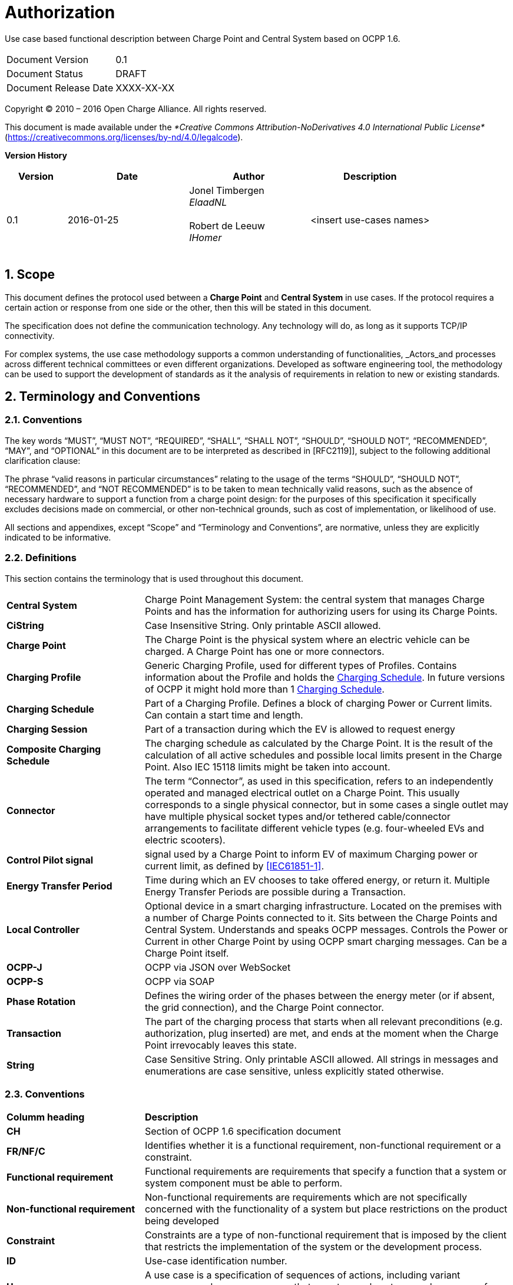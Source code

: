 :numbered:
:toc: macro

= Authorization

Use case based functional description between Charge Point and Central System based on OCPP 1.6.

[cols=","]
|================================
|Document Version |0.1
|Document Status |DRAFT
|Document Release Date | XXXX-XX-XX
|================================

<<<
Copyright © 2010 – 2016 Open Charge Alliance. All rights reserved.

This document is made available under the _*Creative Commons Attribution-NoDerivatives 4.0 International Public License*_ (https://creativecommons.org/licenses/by-nd/4.0/legalcode).

<<<
*Version History*

[cols="1,2,2,2",options="header",]
|=======================================================================
|*Version* |*Date* |*Author* |*Description*

|0.1
|2016-01-25
|Jonel Timbergen +
_ElaadNL_ +
 +
Robert de Leeuw +
_IHomer_ +
 +

| <insert use-cases names>

|=======================================================================

<<<
[[scope]]
== Scope

This document defines the protocol used between a *Charge Point* and
**Central System** in use cases. If the protocol requires a certain action or
response from one side or the other, then this will be stated in this
document.

The specification does not define the communication technology. Any
technology will do, as long as it supports TCP/IP connectivity.

For complex systems, the use case methodology supports a common understanding of functionalities,
_Actors_and processes across different technical committees or even different organizations. Developed
as software engineering tool, the methodology can be used to support the development of standards as it
the analysis of requirements in relation to new or existing standards.

<<<
[[terminology-and-conventions]]
== Terminology and Conventions

[[conventions]]
=== Conventions

The key words “MUST”, “MUST NOT”, “REQUIRED”, “SHALL”, “SHALL NOT”,
“SHOULD”, “SHOULD NOT”, “RECOMMENDED”, “MAY”, and “OPTIONAL” in this
document are to be interpreted as described in [RFC2119]], subject to the following additional clarification clause:

The phrase “valid reasons in particular circumstances” relating to the usage of the terms “SHOULD”, “SHOULD NOT”, “RECOMMENDED”, and “NOT RECOMMENDED” is to be taken to mean technically valid reasons, such as the absence of necessary hardware to support a function from a charge point design: for the purposes of this specification it specifically excludes decisions made on commercial, or other non-technical grounds, such as cost of implementation, or likelihood of use.

All sections and appendixes, except “Scope” and “Terminology and
Conventions”, are normative, unless they are explicitly indicated to be
informative.


[[definitions]]
=== Definitions

This section contains the terminology that is used throughout this
document.

[cols="3,8"]
|=======================================================================
|*Central System* |Charge Point Management System: the central system
that manages Charge Points and has the information for authorizing users
for using its Charge Points.

|*CiString* | Case Insensitive String. Only printable ASCII allowed.

|*Charge Point* |The Charge Point is the physical system where an
electric vehicle can be charged. A Charge Point has one or more
connectors.

|*Charging Profile* | Generic Charging Profile, used for different types of Profiles. Contains information about the Profile and holds the <<chargingschedule,Charging Schedule>>. In future versions of OCPP it might hold more than 1 <<chargingschedule,Charging Schedule>>.

|*Charging Schedule* | Part of a Charging Profile. Defines a block of charging Power or Current limits.
Can contain a start time and length.

|*Charging Session* |Part of a transaction during which the EV is allowed to request energy

|*Composite Charging Schedule* |The charging schedule as calculated by the Charge Point. It is the result of the calculation of all active schedules and possible local limits present in the Charge Point. Also IEC 15118 limits might be taken into account.

|*Connector* |The term “Connector”, as used in this specification,
refers to an independently operated and managed electrical outlet on a
Charge Point. This usually corresponds to a single physical connector,
but in some cases a single outlet may have multiple physical socket
types and/or tethered cable/connector arrangements to facilitate
different vehicle types (e.g. four-wheeled EVs and electric scooters).

|*Control Pilot signal* | signal used by a Charge Point to inform EV
of maximum Charging power or current limit, as defined by <<ref-IEC61851,[IEC61851-1]>>.

|[[energy-transfer-period]] *Energy Transfer Period* | Time during which an EV chooses to take offered energy, or return it. Multiple Energy Transfer Periods are possible during a Transaction.

|*Local Controller* |Optional device in a smart charging infrastructure. Located on the premises with a number of Charge Points connected to it. Sits between the Charge Points and Central System. Understands and speaks OCPP messages. Controls the Power or Current in other Charge Point by using OCPP smart charging messages. Can be a Charge Point itself.
|*OCPP-J*| OCPP via JSON over WebSocket
|*OCPP-S*| OCPP via SOAP
|*Phase Rotation*| Defines the wiring order of the phases between the energy meter (or if absent, the grid connection), and the Charge Point connector.

|[[transaction]] *Transaction* | The part of the charging process that starts when all relevant preconditions (e.g. authorization, plug inserted) are met, and ends at the moment when the Charge Point irrevocably leaves this state.

|*String* | Case Sensitive String. Only printable ASCII allowed.
All strings in messages and enumerations are case sensitive, unless
explicitly stated otherwise.
|=======================================================================

[[conventions]]
=== Conventions


[cols="3,8"]
|=======================================================================
| *Columm heading*                   | *Description*
| *CH*                                 | Section of OCPP 1.6 specification document
| *FR/NF/C*                            | Identifies whether it is a functional requirement, non-functional requirement or a constraint.
| *Functional requirement*             | Functional requirements are requirements that specify a function that a system or system component must be able to perform.
| *Non-functional requirement*         | Non-functional requirements are requirements which are not specifically concerned with the functionality of a system but place restrictions on the product being developed
| *Constraint*                         | Constraints are a type of non-functional requirement that is imposed by the client that restricts the implementation of the system or the development process.
| *ID*                                 | Use-case identification number.
| *Use-case*                           | A use case is a specification of sequences of actions, including variant sequences and error sequences, that a system, subsystem, or class can perform by interacting with outside actors
| *Actor*                              | The actor(s) involved in the use-cases and associated requirements.
| *Precondition*                    | Lists the conditions that must be true before the Use Case starts
| *ID*                                 | Requirement identification number.
| *Requirement definition*             | The condition or capability needed by a user, Charge Point and Central System to satisfy the contract, standard, specification, or other formally imposed document.
| *M/O/C*                              | This column defines whether requirements are mandatory (M) or optional (O) or conditional (C) for the instantiation of a specific logical node.
| *Messages*                           | This colomn defines the messages which are used in the use-cases.
| *Rationale*                          | The logical basis for the requirement.
| *Note*                               | Extra annotations required for understaning of the requirement.
| *Requirement OCPP 1.6 specification* | Former requirement specification.
| *Specification part*                 | Section of OCPP 1.6 specification document.
| *pp*                                 | Page number of OCPP 1.6 specification document.

|=======================================================================



[[references]]
=== References

[cols="2,9"]
|=======================================================================
|*[[ref-IEC61851]][IEC61851-1]* |“IEC 61851-1 2010: Electric vehicle conductive charging system - Part 1: General requirements” https://webstore.iec.ch/publication/6029[https://webstore.iec.ch/publication/6029]
|*[[ref-OCPP15]][OCPP1.5]* |“OCPP 1.5: Open Charge Proint Protocol 1.5” http://www.openchargealliance.org/downloads/[http://www.openchargealliance.org/downloads/]
|*[[ref-OCPP_CT]][OCPP_1.6CT]* |“OCPP 1.6 Compliance testing”  http://www.openchargealliance.org/downloads/[http://www.openchargealliance.org/downloads/]
|*[[ref-OCPP_IMP_J]][OCPP_IMP_J]* |“OCPP JSON Specification”  http://www.openchargealliance.org/downloads/[http://www.openchargealliance.org/downloads/]
|*[[ref-OCPP_IMP_S]][OCPP_IMP_S]* |“OCPP SOAP Specification”  http://www.openchargealliance.org/downloads/[http://www.openchargealliance.org/downloads/]
|[[ref-RFC2119]]*[RFC2119]* |“Key words for use in RFCs to Indicate Requirement
Levels”. S. Bradner. March
1997. http://www.ietf.org/rfc/rfc2119.txt[http://www.ietf.org/rfc/rfc2119.txt]
|=======================================================================

<<<
[[UseCases]]
== Use cases


Functional Block:

===  UC.XX - Cold Boot Charge Point +

[cols="1,2,6",options="header",]
|=======================================================================
|*No.*  | *Type* | *Description*
|*1*    | *Use case element name*  |
|*2*    | *ID* |                   |
|*3*    | *Objective(s)*             |
|*4*    | *Description*            |
|       | _Actors_                  |
|       | _Scenario description_     |
|       | _Alternative scenarios_   |
|*5*    | *Prerequisites*          |
|*6*    | *Postconditions*      |
|*7*    | *Sequence diagram*       |
|*8*    | *Error handling*         |
|*9*    | *Remarks*                |
|*10*   | *Test cases*             |  <insert relevant test cases, Paul Klapwijk>
|=======================================================================

=== UC.XX - Requirements +

[width="100%", cols="^1,^1,2,^1,3,^1,2,2",options="noheader"]
|=======================================================================
|*ID.*       |*Precondition*        | *Requirement*                            | *M/O/C*
|*FR.01.XXX* |                      |                                          |
|*FR.01.XXX* |                      |                                          |
|=======================================================================

<insert Sequence diagram>



<<<
[[Messages]]
== Messages

<<<
[[Data_Types]]
== DataTypes


<<<
[[ConfigurationKeys]]
== ConfigurationKeys
